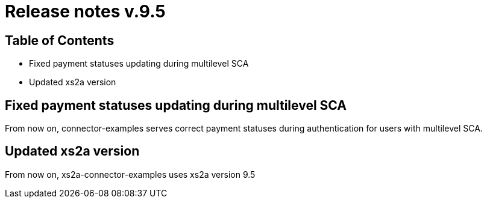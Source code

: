 = Release notes v.9.5

== Table of Contents

* Fixed payment statuses updating during multilevel SCA
* Updated xs2a version

== Fixed payment statuses updating during multilevel SCA

From now on, connector-examples serves correct payment statuses during authentication for users with multilevel SCA.

== Updated xs2a version

From now on,  xs2a-connector-examples uses xs2a version 9.5